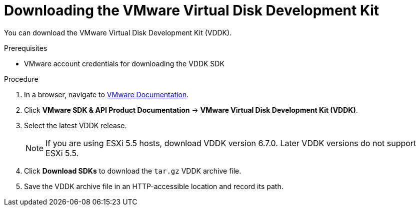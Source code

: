 // Module included in the following assemblies:
//
// IMS_1.1/assembly_Preparing_1_1_the_environment_for_migration.doc
[id="Downloading_vddk_for_{context}"]
= Downloading the VMware Virtual Disk Development Kit

You can download the VMware Virtual Disk Development Kit (VDDK).

.Prerequisites

* VMware account credentials for downloading the VDDK SDK

.Procedure

. In a browser, navigate to link:https://www.vmware.com/support/pubs/[VMware Documentation].
. Click *VMware SDK & API Product Documentation* -> *VMware Virtual Disk Development Kit (VDDK)*.
. Select the latest VDDK release.
+
[NOTE]
====
If you are using ESXi 5.5 hosts, download VDDK version 6.7.0. Later VDDK versions do not support ESXi 5.5.
====

. Click *Download SDKs* to download the `tar.gz` VDDK archive file.
. Save the VDDK archive file in an HTTP-accessible location and record its path.
